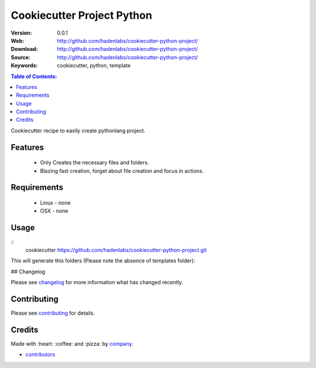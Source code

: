 ===========================
Cookiecutter Project Python
===========================

|github-tag| |build-status| |github-issues| |license|

:Version: 0.0.1
:Web: http://github.com/hadenlabs/cookiecutter-python-project/
:Download: http://github.com/hadenlabs/cookiecutter-python-project/
:Source: http://github.com/hadenlabs/cookiecutter-python-project/
:Keywords: cookiecutter, python, template

.. contents:: Table of Contents:
    :local:


Cookiecutter recipe to easily create pythonlang project.

Features
========

  * Only Creates the necessary files and folders.
  * Blazing fast creation, forget about file creation and focus in actions.


Requirements
============

 - Linux
   - none
 - OSX
   - none

Usage
======

::
  cookiecutter https://github.com/hadenlabs/cookiecutter-python-project.git

This will generate this folders (Please note the absence of templates folder):


## Changelog

Please see `changelog`_ for more information what has changed recently.

Contributing
============

Please see `contributing`_ for details.

Credits
=======

Made with :heart: ️:coffee:️ and :pizza: by `company`_.

- `contributors`_


.. |github-tag| image:: https://img.shields.io/github/tag/hadenlabs/cookiecutter-python-project.svg?maxAge=2592000
  :target: https://github.com/hadenlabs/cookiecutter-python-project
  :alt: Github Tag

.. |build-status| image:: https://travis-ci.org/hadenlabs/cookiecutter-python-project.svg
  :target: https://travis-ci.org/hadenlabs/cookiecutter-python-project
  :alt: Build Status Tag

.. |github-issues| image:: https://img.shields.io/github/issues/hadenlabs/cookiecutter-python-project.svg
  :target: https://github.com/hadenlabs/cookiecutter-python-project/issues
  :alt: Github Issues

.. |license| image:: https://img.shields.io/github/license/mashape/apistatus.svg?style=flat-square
  :target: LICENSE
  :alt: Github License

..
   Links

.. _`changelog`: CHANGELOG.md
.. _`cookiecutter`: https://www.cookiecutter.com
.. _contributors: AUTHORS
.. _company: https://github.com/hadenlabs
.. _author: https://github.com/luismayta